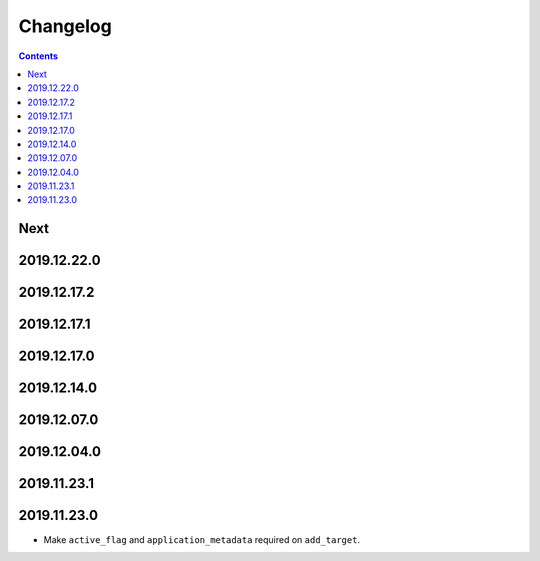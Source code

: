 Changelog
=========

.. contents::

Next
----

2019.12.22.0
------------

2019.12.17.2
------------

2019.12.17.1
------------

2019.12.17.0
------------

2019.12.14.0
------------

2019.12.07.0
------------

2019.12.04.0
------------

2019.11.23.1
------------

2019.11.23.0
------------

* Make ``active_flag`` and ``application_metadata`` required on ``add_target``.

